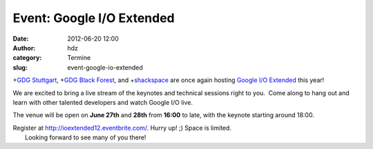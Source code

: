 Event: Google I/O Extended
##########################
:date: 2012-06-20 12:00
:author: hdz
:category: Termine
:slug: event-google-io-extended

|image0|\ +\ `GDG Stuttgart <https://plus.google.com/110418713081470246659>`__, +\ `GDG Black Forest <https://plus.google.com/100578803307384360500>`__, and +\ `shackspace <https://plus.google.com/113592717493434088009>`__ are once again hosting `Google I/O Extended <https://developers.google.com/events/io/io-extended>`__ this year!

We are excited to bring a live stream of the keynotes and technical
sessions right to you.  Come along to hang out and learn with other
talented developers and watch Google I/O live.

The venue will be open on **June 27th** and **28th** from **16:00** to
late, with the keynote starting around 18:00.

| Register at \ http://ioextended12.eventbrite.com/. Hurry up! ;) Space is limited.
|  Looking forward to see many of you there!


.. |image0| image:: http://shackspace.de/wp-content/uploads/2012/06/IOExtended_v02_whitelogos-e1340093040675-150x150.jpg
   :target: http://shackspace.de/wp-content/uploads/2012/06/IOExtended_v02_whitelogos.jpg


